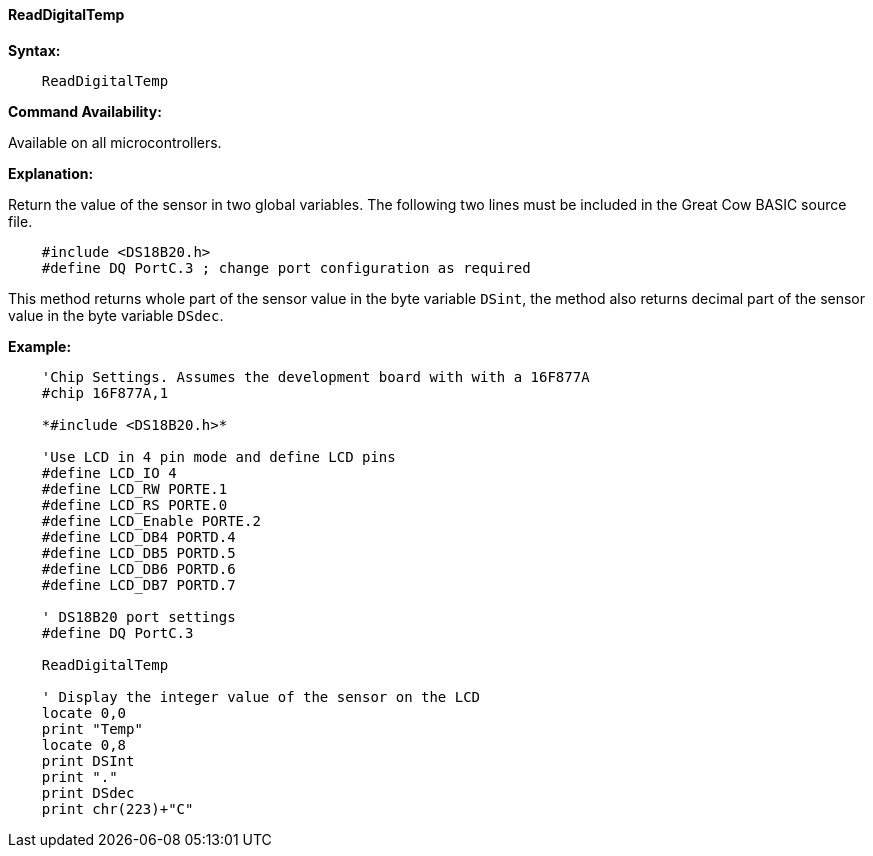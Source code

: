 ==== ReadDigitalTemp

*Syntax:*
----
    ReadDigitalTemp
----
*Command Availability:*

Available on all microcontrollers.

*Explanation:*

Return the value of the sensor in two global variables. The following two lines must be included in the Great Cow BASIC source file.

[subs="specialcharacters,quotes"]
----
    #include <DS18B20.h>
    #define DQ PortC.3 ; change port configuration as required
----

This method returns whole part of the sensor value in the byte variable `DSint`, the method also returns decimal part of the sensor value in the byte variable `DSdec`.

*Example:*
----
    'Chip Settings. Assumes the development board with with a 16F877A
    #chip 16F877A,1

    *#include <DS18B20.h>*

    'Use LCD in 4 pin mode and define LCD pins
    #define LCD_IO 4
    #define LCD_RW PORTE.1
    #define LCD_RS PORTE.0
    #define LCD_Enable PORTE.2
    #define LCD_DB4 PORTD.4
    #define LCD_DB5 PORTD.5
    #define LCD_DB6 PORTD.6
    #define LCD_DB7 PORTD.7

    ' DS18B20 port settings
    #define DQ PortC.3

    ReadDigitalTemp

    ' Display the integer value of the sensor on the LCD
    locate 0,0
    print "Temp"
    locate 0,8
    print DSInt
    print "."
    print DSdec
    print chr(223)+"C"
----

